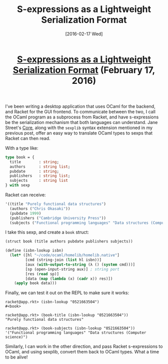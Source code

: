 #+TITLE: S-expressions as a Lightweight Serialization Format
#+DATE: [2016-02-17 Wed]
#+KEYWORDS: s-expressions, sexprs, lisp, ocaml, ipc, serialization
#+DESCRIPTION: How to use sexprs for inter-process communication
#+OPTIONS: title:nil

#+BEGIN_HTML
<header><h1 class="title"><a href="./s-expressions-as-a-lightweight-serialization-format.html">S-expressions as a Lightweight Serialization Format</a><span> </span><span class="timestamp-wrapper"><span class="timestamp">(February 17, 2016)</span></span></h1></header>
#+END_HTML

I've been writing a desktop application that uses OCaml for the backend, and
Racket for the GUI frontend. To communicate between the two, I call the OCaml
program as a subprocess from Racket, and have s-expressions be the serialization
mechanism that both languages can understand. Jane Street's [[https://github.com/janestreet/core][Core]], along with the
=sexplib= syntax extension mentioned in my previous post, offer an easy way to
translate OCaml types to sexps that Racket can then read.

With a type like:
#+BEGIN_SRC ocaml
type book = {
  title        : string;
  authors      : string list;
  pubdate      : string;
  publishers   : string list;
  subjects     : string list
} with sexp
#+END_SRC

Racket can receive:
#+BEGIN_SRC lisp
'((title "Purely functional data structures")
  (authors ("Chris Okasaki"))
  (pubdate 1999)
  (publishers ("Cambridge University Press"))
  (subjects ("Functional programming languages" "Data structures (Computer science)")))
#+END_SRC

I take this sexp, and create a =book= struct:
#+BEGIN_SRC lisp
(struct book (title authors pubdate publishers subjects))

(define (isbn-lookup isbn)
  (let* ([hl "~/code/ocaml/homelib/homelib.native"]
         [cmd (string-join (list hl isbn))]
         [aux (with-output-to-string (λ () (system cmd)))]
         [sp (open-input-string aux)] ; string port
         [res (read sp)]
         [data (map (lambda (x) (cadr x)) res)])
    (apply book data)))
#+END_SRC

Finally, we can test it out on the REPL to make sure it works:
#+BEGIN_EXAMPLE
racket@app.rkt> (isbn-lookup "0521663504")
#<book>

racket@app.rkt> (book-title (isbn-lookup "0521663504"))
"Purely functional data structures"

racket@app.rkt> (book-subjects (isbn-lookup "0521663504"))
'("Functional programming languages" "Data structures (Computer science)")
#+END_EXAMPLE

Similarly, I can work in the other direction, and pass Racket s-expressions to
OCaml, and using sexplib, convert them back to OCaml types. What a time to be
alive!
